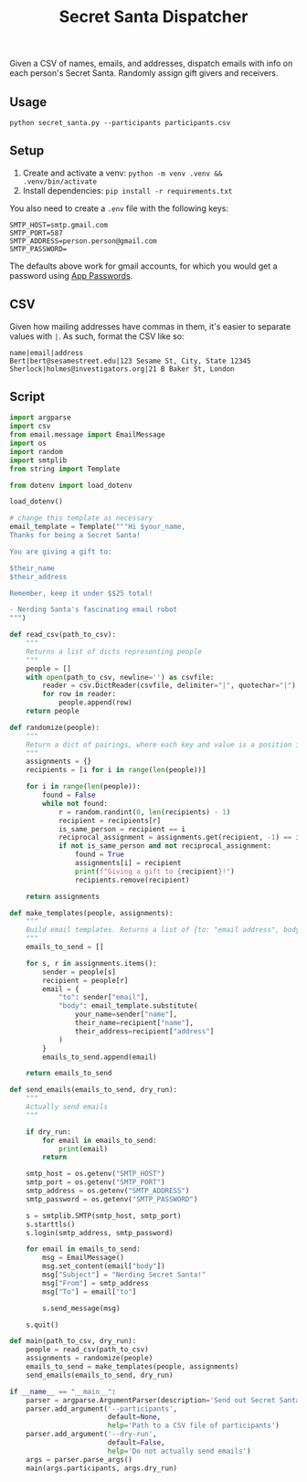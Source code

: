 #+title: Secret Santa Dispatcher

Given a CSV of names, emails, and addresses, dispatch emails with info on each person's Secret
Santa. Randomly assign gift givers and receivers.

** Usage

#+begin_src shell
python secret_santa.py --participants participants.csv
#+end_src

** Setup

1. Create and activate a venv: ~python -m venv .venv && .venv/bin/activate~
2. Install dependencies: ~pip install -r requirements.txt~

You also need to create a ~.env~ file with the following keys:

#+begin_src text
SMTP_HOST=smtp.gmail.com
SMTP_PORT=587
SMTP_ADDRESS=person.person@gmail.com
SMTP_PASSWORD=
#+end_src

The defaults above work for gmail accounts, for which you would get a password using [[https://support.google.com/accounts/answer/185833?hl=en][App Passwords]].

** CSV

Given how mailing addresses have commas in them, it's easier to separate values with ~|~. As such,
format the CSV like so:

#+begin_src csv
name|email|address
Bert|bert@sesamestreet.edu|123 Sesame St, City, State 12345
Sherlock|holmes@investigators.org|21 B Baker St, London
#+end_src

** Script

#+begin_src python :tangle secret_santa.py
import argparse
import csv
from email.message import EmailMessage
import os
import random
import smtplib
from string import Template

from dotenv import load_dotenv

load_dotenv()

# change this template as necessary
email_template = Template("""Hi $your_name,
Thanks for being a Secret Santa!

You are giving a gift to:

$their_name
$their_address

Remember, keep it under $$25 total!

- Nerding Santa's fascinating email robot
""")

def read_csv(path_to_csv):
    """
    Returns a list of dicts representing people
    """
    people = []
    with open(path_to_csv, newline='') as csvfile:
        reader = csv.DictReader(csvfile, delimiter="|", quotechar="|")
        for row in reader:
            people.append(row)
    return people

def randomize(people):
    """
    Return a dict of pairings, where each key and value is a position in the list of people
    """
    assignments = {}
    recipients = [i for i in range(len(people))]

    for i in range(len(people)):
        found = False
        while not found:
            r = random.randint(0, len(recipients) - 1)
            recipient = recipients[r]
            is_same_person = recipient == i
            reciprocal_assignment = assignments.get(recipient, -1) == i
            if not is_same_person and not reciprocal_assignment:
                found = True
                assignments[i] = recipient
                print(f"Giving a gift to {recipient}!")
                recipients.remove(recipient)

    return assignments

def make_templates(people, assignments):
    """
    Build email templates. Returns a list of {to: "email address", body: "email body"}
    """
    emails_to_send = []

    for s, r in assignments.items():
        sender = people[s]
        recipient = people[r]
        email = {
            "to": sender["email"],
            "body": email_template.substitute(
                your_name=sender["name"],
                their_name=recipient["name"],
                their_address=recipient["address"]
            )
        }
        emails_to_send.append(email)

    return emails_to_send

def send_emails(emails_to_send, dry_run):
    """
    Actually send emails
    """

    if dry_run:
        for email in emails_to_send:
            print(email)
        return

    smtp_host = os.getenv("SMTP_HOST")
    smtp_port = os.getenv("SMTP_PORT")
    smtp_address = os.getenv("SMTP_ADDRESS")
    smtp_password = os.getenv("SMTP_PASSWORD")

    s = smtplib.SMTP(smtp_host, smtp_port)
    s.starttls()
    s.login(smtp_address, smtp_password)

    for email in emails_to_send:
        msg = EmailMessage()
        msg.set_content(email["body"])
        msg["Subject"] = "Nerding Secret Santa!"
        msg["From"] = smtp_address
        msg["To"] = email["to"]

        s.send_message(msg)

    s.quit()

def main(path_to_csv, dry_run):
    people = read_csv(path_to_csv)
    assignments = randomize(people)
    emails_to_send = make_templates(people, assignments)
    send_emails(emails_to_send, dry_run)

if __name__ == "__main__":
    parser = argparse.ArgumentParser(description='Send out Secret Santa pairings')
    parser.add_argument('--participants',
                        default=None,
                        help='Path to a CSV file of participants')
    parser.add_argument('--dry-run',
                        default=False,
                        help='Do not actually send emails')
    args = parser.parse_args()
    main(args.participants, args.dry_run)
#+end_src
